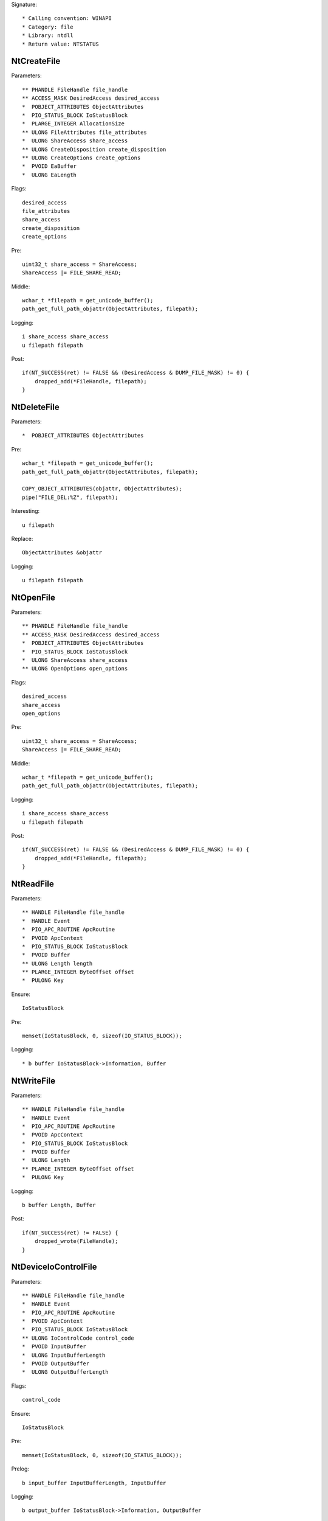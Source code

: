 Signature::

    * Calling convention: WINAPI
    * Category: file
    * Library: ntdll
    * Return value: NTSTATUS


NtCreateFile
============

Parameters::

    ** PHANDLE FileHandle file_handle
    ** ACCESS_MASK DesiredAccess desired_access
    *  POBJECT_ATTRIBUTES ObjectAttributes
    *  PIO_STATUS_BLOCK IoStatusBlock
    *  PLARGE_INTEGER AllocationSize
    ** ULONG FileAttributes file_attributes
    *  ULONG ShareAccess share_access
    ** ULONG CreateDisposition create_disposition
    ** ULONG CreateOptions create_options
    *  PVOID EaBuffer
    *  ULONG EaLength

Flags::

    desired_access
    file_attributes
    share_access
    create_disposition
    create_options

Pre::

    uint32_t share_access = ShareAccess;
    ShareAccess |= FILE_SHARE_READ;

Middle::

    wchar_t *filepath = get_unicode_buffer();
    path_get_full_path_objattr(ObjectAttributes, filepath);

Logging::

    i share_access share_access
    u filepath filepath

Post::

    if(NT_SUCCESS(ret) != FALSE && (DesiredAccess & DUMP_FILE_MASK) != 0) {
        dropped_add(*FileHandle, filepath);
    }


NtDeleteFile
============

Parameters::

    *  POBJECT_ATTRIBUTES ObjectAttributes

Pre::

    wchar_t *filepath = get_unicode_buffer();
    path_get_full_path_objattr(ObjectAttributes, filepath);

    COPY_OBJECT_ATTRIBUTES(objattr, ObjectAttributes);
    pipe("FILE_DEL:%Z", filepath);

Interesting::

    u filepath

Replace::

    ObjectAttributes &objattr

Logging::

    u filepath filepath


NtOpenFile
==========

Parameters::

    ** PHANDLE FileHandle file_handle
    ** ACCESS_MASK DesiredAccess desired_access
    *  POBJECT_ATTRIBUTES ObjectAttributes
    *  PIO_STATUS_BLOCK IoStatusBlock
    *  ULONG ShareAccess share_access
    ** ULONG OpenOptions open_options

Flags::

    desired_access
    share_access
    open_options

Pre::

    uint32_t share_access = ShareAccess;
    ShareAccess |= FILE_SHARE_READ;

Middle::

    wchar_t *filepath = get_unicode_buffer();
    path_get_full_path_objattr(ObjectAttributes, filepath);

Logging::

    i share_access share_access
    u filepath filepath

Post::

    if(NT_SUCCESS(ret) != FALSE && (DesiredAccess & DUMP_FILE_MASK) != 0) {
        dropped_add(*FileHandle, filepath);
    }


NtReadFile
==========

Parameters::

    ** HANDLE FileHandle file_handle
    *  HANDLE Event
    *  PIO_APC_ROUTINE ApcRoutine
    *  PVOID ApcContext
    *  PIO_STATUS_BLOCK IoStatusBlock
    *  PVOID Buffer
    ** ULONG Length length
    ** PLARGE_INTEGER ByteOffset offset
    *  PULONG Key

Ensure::

    IoStatusBlock

Pre::

    memset(IoStatusBlock, 0, sizeof(IO_STATUS_BLOCK));

Logging::

    * b buffer IoStatusBlock->Information, Buffer


NtWriteFile
===========

Parameters::

    ** HANDLE FileHandle file_handle
    *  HANDLE Event
    *  PIO_APC_ROUTINE ApcRoutine
    *  PVOID ApcContext
    *  PIO_STATUS_BLOCK IoStatusBlock
    *  PVOID Buffer
    *  ULONG Length
    ** PLARGE_INTEGER ByteOffset offset
    *  PULONG Key

Logging::

    b buffer Length, Buffer

Post::

    if(NT_SUCCESS(ret) != FALSE) {
        dropped_wrote(FileHandle);
    }


NtDeviceIoControlFile
=====================

Parameters::

    ** HANDLE FileHandle file_handle
    *  HANDLE Event
    *  PIO_APC_ROUTINE ApcRoutine
    *  PVOID ApcContext
    *  PIO_STATUS_BLOCK IoStatusBlock
    ** ULONG IoControlCode control_code
    *  PVOID InputBuffer
    *  ULONG InputBufferLength
    *  PVOID OutputBuffer
    *  ULONG OutputBufferLength

Flags::

    control_code

Ensure::

    IoStatusBlock

Pre::

    memset(IoStatusBlock, 0, sizeof(IO_STATUS_BLOCK));

Prelog::

    b input_buffer InputBufferLength, InputBuffer

Logging::

    b output_buffer IoStatusBlock->Information, OutputBuffer


NtQueryDirectoryFile
====================

Parameters::

    ** HANDLE FileHandle file_handle
    *  HANDLE Event
    *  PIO_APC_ROUTINE ApcRoutine
    *  PVOID ApcContext
    *  PIO_STATUS_BLOCK IoStatusBlock
    *  PVOID FileInformation
    *  ULONG Length
    ** FILE_INFORMATION_CLASS FileInformationClass information_class
    *  BOOLEAN ReturnSingleEntry
    *  PUNICODE_STRING FileName
    *  BOOLEAN RestartScan

Flags::

    information_class

Ensure::

    IoStatusBlock

Pre::

    COPY_UNICODE_STRING(filename, FileName);

    OBJECT_ATTRIBUTES objattr;
    InitializeObjectAttributes(&objattr, &filename, 0, FileHandle, NULL);
    memset(IoStatusBlock, 0, sizeof(IO_STATUS_BLOCK));

Logging::

    b file_information IoStatusBlock->Information, FileInformation
    x dirpath &objattr


NtQueryInformationFile
======================

Parameters::

    ** HANDLE FileHandle file_handle
    *  PIO_STATUS_BLOCK IoStatusBlock
    *  PVOID FileInformation
    *  ULONG Length
    ** FILE_INFORMATION_CLASS FileInformationClass information_class

Flags::

    information_class

Ensure::

    IoStatusBlock

Pre::

    memset(IoStatusBlock, 0, sizeof(IO_STATUS_BLOCK));

Logging::

    b file_information IoStatusBlock->Information, FileInformation


NtSetInformationFile
====================

Parameters::

    ** HANDLE FileHandle file_handle
    *  PIO_STATUS_BLOCK IoStatusBlock
    *  PVOID FileInformation
    *  ULONG Length
    ** FILE_INFORMATION_CLASS FileInformationClass information_class

Flags::

    information_class

Pre::

    if(FileInformation != NULL && Length == sizeof(BOOLEAN) &&
            FileInformationClass == FileDispositionInformation &&
            *(BOOLEAN *) FileInformation != FALSE) {
        wchar_t *filepath = get_unicode_buffer();
        path_get_full_path_handle(FileHandle, filepath);
        pipe("FILE_DEL:%Z", filepath);
    }

Logging::

     b file_information Length, FileInformation


NtOpenDirectoryObject
=====================

Parameters::

    ** PHANDLE DirectoryHandle directory_handle
    ** ACCESS_MASK DesiredAccess desired_access
    *  POBJECT_ATTRIBUTES ObjectAttributes

Flags::

    desired_access

Pre::

    wchar_t *dirpath = get_unicode_buffer();
    path_get_full_path_objattr(ObjectAttributes, dirpath);

Interesting::

    u dirpath
    i desired_access

Logging::

    u dirpath dirpath


NtCreateDirectoryObject
=======================

Parameters::

    ** PHANDLE DirectoryHandle directory_handle
    ** ACCESS_MASK DesiredAccess desired_access
    *  POBJECT_ATTRIBUTES ObjectAttributes

Flags::

    desired_access

Pre::

    wchar_t *dirpath = get_unicode_buffer();
    path_get_full_path_objattr(ObjectAttributes, dirpath);

Interesting::

    u dirpath
    i desired_access

Logging::

    u dirpath dirpath


NtQueryAttributesFile
=====================

Parameters::

    *  POBJECT_ATTRIBUTES ObjectAttributes
    *  void *FileInformation

Pre::

    wchar_t *filepath = get_unicode_buffer();
    path_get_full_path_objattr(ObjectAttributes, filepath);

Logging::

    u filepath filepath


NtQueryFullAttributesFile
=========================

Parameters::

    *  POBJECT_ATTRIBUTES ObjectAttributes
    *  void *FileInformation

Pre::

    wchar_t *filepath = get_unicode_buffer();
    path_get_full_path_objattr(ObjectAttributes, filepath);

Logging::

    u filepath filepath
